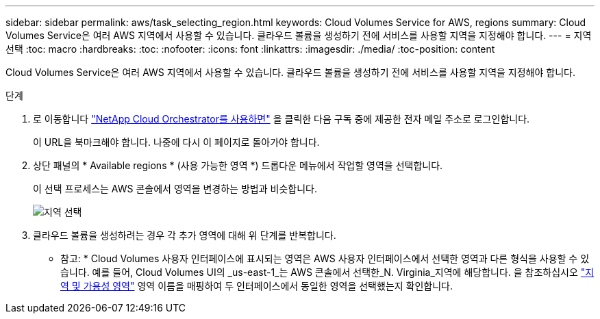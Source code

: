 ---
sidebar: sidebar 
permalink: aws/task_selecting_region.html 
keywords: Cloud Volumes Service for AWS, regions 
summary: Cloud Volumes Service은 여러 AWS 지역에서 사용할 수 있습니다. 클라우드 볼륨을 생성하기 전에 서비스를 사용할 지역을 지정해야 합니다. 
---
= 지역 선택
:toc: macro
:hardbreaks:
:toc: 
:nofooter: 
:icons: font
:linkattrs: 
:imagesdir: ./media/
:toc-position: content


[role="lead"]
Cloud Volumes Service은 여러 AWS 지역에서 사용할 수 있습니다. 클라우드 볼륨을 생성하기 전에 서비스를 사용할 지역을 지정해야 합니다.

.단계
. 로 이동합니다 https://cds-aws-bundles.netapp.com/storage/volumes["NetApp Cloud Orchestrator를 사용하면"^] 을 클릭한 다음 구독 중에 제공한 전자 메일 주소로 로그인합니다.
+
이 URL을 북마크해야 합니다. 나중에 다시 이 페이지로 돌아가야 합니다.

. 상단 패널의 * Available regions * (사용 가능한 영역 *) 드롭다운 메뉴에서 작업할 영역을 선택합니다.
+
이 선택 프로세스는 AWS 콘솔에서 영역을 변경하는 방법과 비슷합니다.

+
image::diagram_selecting_region.png[지역 선택]

. 클라우드 볼륨을 생성하려는 경우 각 추가 영역에 대해 위 단계를 반복합니다.


* 참고: * Cloud Volumes 사용자 인터페이스에 표시되는 영역은 AWS 사용자 인터페이스에서 선택한 영역과 다른 형식을 사용할 수 있습니다. 예를 들어, Cloud Volumes UI의 _us-east-1_는 AWS 콘솔에서 선택한_N. Virginia_지역에 해당합니다. 을 참조하십시오 https://docs.aws.amazon.com/AmazonRDS/latest/UserGuide/Concepts.RegionsAndAvailabilityZones.html["지역 및 가용성 영역"^] 영역 이름을 매핑하여 두 인터페이스에서 동일한 영역을 선택했는지 확인합니다.

